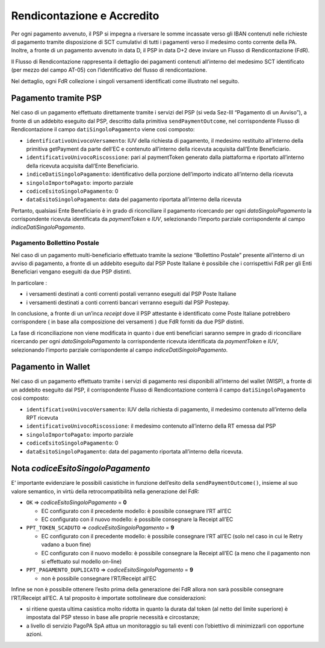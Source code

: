 Rendicontazione e Accredito
===========================

Per ogni pagamento avvenuto, il PSP si impegna a riversare le somme
incassate verso gli IBAN contenuti nelle richieste di pagamento tramite
disposizione di SCT cumulativi di tutti i pagamenti verso il medesimo
conto corrente della PA. Inoltre, a fronte di un pagamento avvenuto in
data D, il PSP in data D+2 deve inviare un Flusso di Rendicontazione
(FdR).

Il Flusso di Rendicontazione rappresenta il dettaglio dei pagamenti
contenuti all’interno del medesimo SCT identificato (per mezzo del campo
AT-05) con l’identificativo del flusso di rendicontazione.

Nel dettaglio, ogni FdR collezione i singoli versamenti identificati
come illustrato nel seguito.

Pagamento tramite PSP
---------------------

Nel caso di un pagamento effettuato direttamente tramite i servizi del
PSP (si veda Sez-III “Pagamento di un Avviso”), a fronte di un addebito
eseguito dal PSP, descritto dalla primitiva ``sendPaymentOutcome``, nel
corrispondente Flusso di Rendicontazione il campo
``datiSingoloPagamento`` viene così composto:

-  ``identificativoUnivocoVersamento``: IUV della richiesta di
   pagamento, il medesimo restituito all’interno della primitiva
   getPayment da parte dell’EC e contenuto all’interno della ricevuta
   acquisita dall’Ente Beneficiario.
-  ``identificativoUnivocoRiscossione``: pari al paymentToken generato
   dalla piattaforma e riportato all’interno della ricevuta acquisita
   dall’Ente Beneficiario.
-  ``indiceDatiSingoloPagamento``: identificativo della porzione
   dell’importo indicato all’interno della ricevuta
-  ``singoloImportoPagato``: importo parziale
-  ``codiceEsitoSingoloPagamento``: 0
-  ``dataEsitoSingoloPagamento``: data del pagamento riportata
   all’interno della ricevuta

Pertanto, qualsiasi Ente Beneficiario è in grado di riconciliare il
pagamento ricercando per ogni *datoSingoloPagamento* la corrispondente
ricevuta identificata da *paymentToken* e *IUV*, selezionando l’importo
parziale corrispondente al campo *indiceDatiSingoloPagamento*.

Pagamento Bollettino Postale
~~~~~~~~~~~~~~~~~~~~~~~~~~~~

Nel caso di un pagamento multi-beneficiario effettuato tramite la
sezione “Bollettino Postale” presente all’interno di un avviso di
pagamento, a fronte di un addebito eseguito dal PSP Poste Italiane è
possibile che i corrispettivi FdR per gli Enti Beneficiari vengano
eseguiti da due PSP distinti.

In particolare :

-  i versamenti destinati a conti correnti postali verranno eseguiti dal
   PSP Poste Italiane

-  i versamenti destinati a conti correnti bancari verranno eseguiti dal
   PSP Postepay.

In conclusione, a fronte di un un’inca *receipt* dove il PSP attestante
è identificato come Poste Italiane potrebbero corrispondere ( in base
alla composizione dei versamenti ) due FdR forniti da due PSP distinti.

La fase di riconciliazione non viene modificata in quanto i due enti
beneficiari saranno sempre in grado di riconciliare ricercando per ogni
*datoSingoloPagamento* la corrispondente ricevuta identificata da
*paymentToken* e *IUV*, selezionando l’importo parziale corrispondente
al campo *indiceDatiSingoloPagamento*.

Pagamento in Wallet
-------------------

Nel caso di un pagamento effettuato tramite i servizi di pagamento resi
disponibili all’interno del wallet (WISP), a fronte di un addebito
eseguito dal PSP, il corrispondente Flusso di Rendicontazione conterrà
il campo ``datiSingoloPagamento`` così composto:

-  ``identificativoUnivocoVersamento``: IUV della richiesta di
   pagamento, il medesimo contenuto all’interno della RPT ricevuta
-  ``identificativoUnivocoRiscossione``: il medesimo contenuto
   all’interno della RT emessa dal PSP
-  ``singoloImportoPagato``: importo parziale
-  ``codiceEsitoSingoloPagamento``: 0
-  ``dataEsitoSingoloPagamento``: data del pagamento riportata
   all’interno della ricevuta.

Nota *codiceEsitoSingoloPagamento*
----------------------------------

E’ importante evidenziare le possibili casistiche in funzione dell’esito
della ``sendPaymentOutcome()``, insieme al suo valore semantico, in
virtù della retrocompatibilità nella generazione del FdR:

-  ``OK`` => *codiceEsitoSingoloPagamento* = **0**

   -  EC configurato con il precedente modello: è possibile consegnare
      l’RT all’EC
   -  EC configurato con il nuovo modello: è possibile consegnare la
      Receipt all’EC

-  ``PPT_TOKEN_SCADUTO`` => *codiceEsitoSingoloPagamento* = **9**

   -  EC configurato con il precedente modello: è possibile consegnare
      l’RT all’EC (solo nel caso in cui le Retry vadano a buon fine)
   -  EC configurato con il nuovo modello: è possibile consegnare la
      Receipt all’EC (a meno che il pagamento non si effettuato sul
      modello on-line)

-  ``PPT_PAGAMENTO_DUPLICATO`` => *codiceEsitoSingoloPagamento* = **9**

   -  non è possibile consegnare l’RT/Receipt all’EC

Infine se non è possibile ottenere l’esito prima della generazione dei
FdR allora non sarà possibile consegnare l’RT/Receipt all’EC. A tal
proposito è importate sottolineare due considerazioni:

-  si ritiene questa ultima casistica molto ridotta in quanto la durata
   dal token (al netto del limite superiore) è impostata dal PSP stesso
   in base alle proprie necessità e circostanze;
-  a livello di servizio PagoPA SpA attua un monitoraggio su tali eventi
   con l’obiettivo di minimizzarli con opportune azioni.
